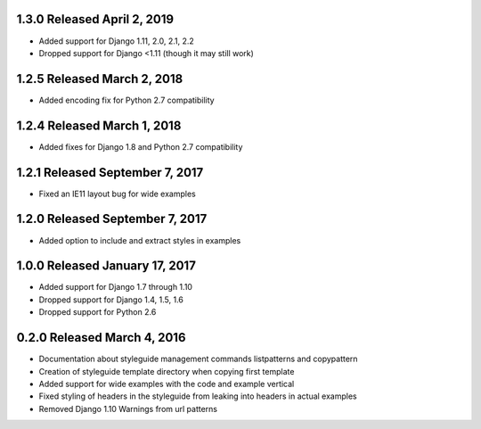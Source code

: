 1.3.0 Released April 2, 2019
----------------------------

* Added support for Django 1.11, 2.0, 2.1, 2.2
* Dropped support for Django <1.11 (though it may still work)

1.2.5 Released March 2, 2018
----------------------------

* Added encoding fix for Python 2.7 compatibility

1.2.4 Released March 1, 2018
----------------------------

* Added fixes for Django 1.8 and Python 2.7 compatibility

1.2.1 Released September 7, 2017
--------------------------------

* Fixed an IE11 layout bug for wide examples

1.2.0 Released September 7, 2017
--------------------------------

* Added option to include and extract styles in examples

1.0.0 Released January 17, 2017
-------------------------------

* Added support for Django 1.7 through 1.10
* Dropped support for Django 1.4, 1.5, 1.6
* Dropped support for Python 2.6

0.2.0 Released March 4, 2016
----------------------------

* Documentation about styleguide management commands listpatterns and copypattern
* Creation of styleguide template directory when copying first template
* Added support for wide examples with the code and example vertical
* Fixed styling of headers in the styleguide from leaking into headers in actual examples
* Removed Django 1.10 Warnings from url patterns

